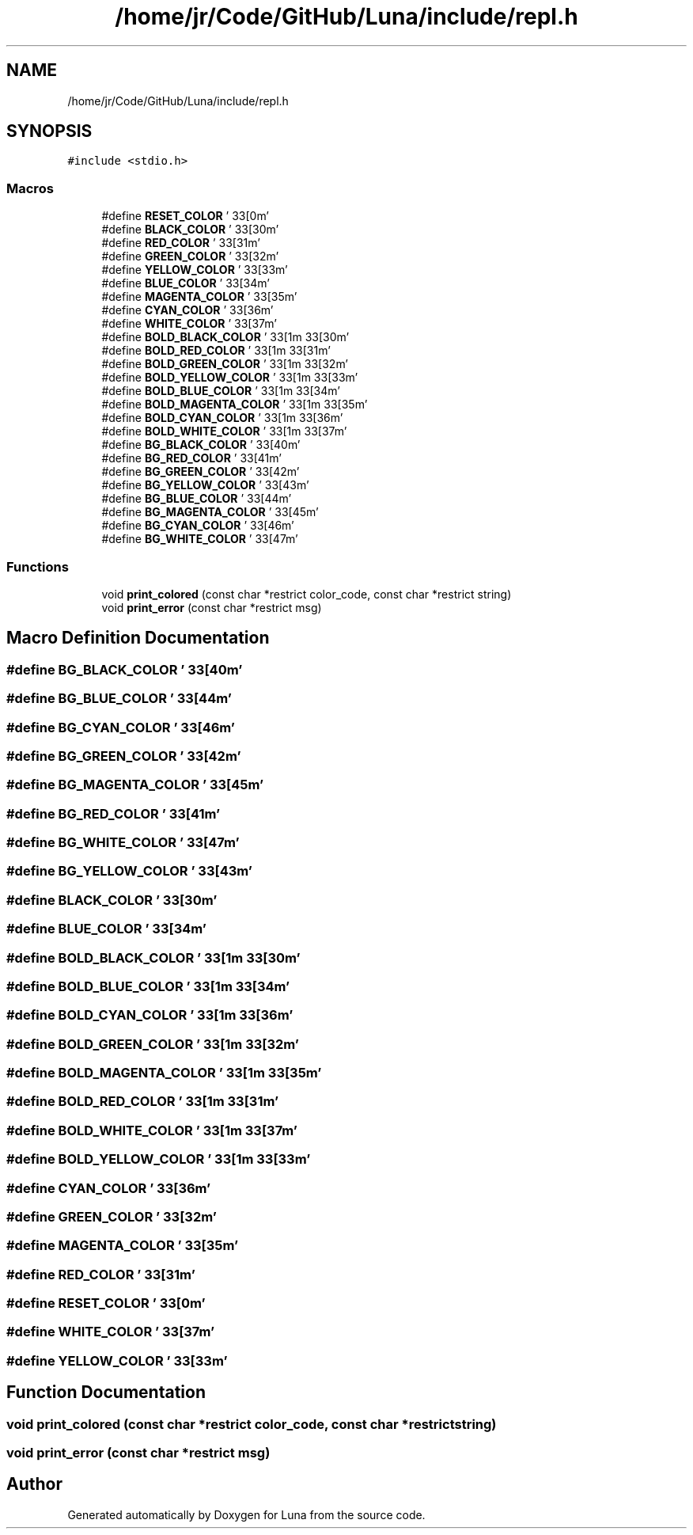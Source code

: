 .TH "/home/jr/Code/GitHub/Luna/include/repl.h" 3 "Tue Apr 11 2023" "Version 0.0.1" "Luna" \" -*- nroff -*-
.ad l
.nh
.SH NAME
/home/jr/Code/GitHub/Luna/include/repl.h
.SH SYNOPSIS
.br
.PP
\fC#include <stdio\&.h>\fP
.br

.SS "Macros"

.in +1c
.ti -1c
.RI "#define \fBRESET_COLOR\fP   '\\033[0m'"
.br
.ti -1c
.RI "#define \fBBLACK_COLOR\fP   '\\033[30m'"
.br
.ti -1c
.RI "#define \fBRED_COLOR\fP   '\\033[31m'"
.br
.ti -1c
.RI "#define \fBGREEN_COLOR\fP   '\\033[32m'"
.br
.ti -1c
.RI "#define \fBYELLOW_COLOR\fP   '\\033[33m'"
.br
.ti -1c
.RI "#define \fBBLUE_COLOR\fP   '\\033[34m'"
.br
.ti -1c
.RI "#define \fBMAGENTA_COLOR\fP   '\\033[35m'"
.br
.ti -1c
.RI "#define \fBCYAN_COLOR\fP   '\\033[36m'"
.br
.ti -1c
.RI "#define \fBWHITE_COLOR\fP   '\\033[37m'"
.br
.ti -1c
.RI "#define \fBBOLD_BLACK_COLOR\fP   '\\033[1m\\033[30m'"
.br
.ti -1c
.RI "#define \fBBOLD_RED_COLOR\fP   '\\033[1m\\033[31m'"
.br
.ti -1c
.RI "#define \fBBOLD_GREEN_COLOR\fP   '\\033[1m\\033[32m'"
.br
.ti -1c
.RI "#define \fBBOLD_YELLOW_COLOR\fP   '\\033[1m\\033[33m'"
.br
.ti -1c
.RI "#define \fBBOLD_BLUE_COLOR\fP   '\\033[1m\\033[34m'"
.br
.ti -1c
.RI "#define \fBBOLD_MAGENTA_COLOR\fP   '\\033[1m\\033[35m'"
.br
.ti -1c
.RI "#define \fBBOLD_CYAN_COLOR\fP   '\\033[1m\\033[36m'"
.br
.ti -1c
.RI "#define \fBBOLD_WHITE_COLOR\fP   '\\033[1m\\033[37m'"
.br
.ti -1c
.RI "#define \fBBG_BLACK_COLOR\fP   '\\033[40m'"
.br
.ti -1c
.RI "#define \fBBG_RED_COLOR\fP   '\\033[41m'"
.br
.ti -1c
.RI "#define \fBBG_GREEN_COLOR\fP   '\\033[42m'"
.br
.ti -1c
.RI "#define \fBBG_YELLOW_COLOR\fP   '\\033[43m'"
.br
.ti -1c
.RI "#define \fBBG_BLUE_COLOR\fP   '\\033[44m'"
.br
.ti -1c
.RI "#define \fBBG_MAGENTA_COLOR\fP   '\\033[45m'"
.br
.ti -1c
.RI "#define \fBBG_CYAN_COLOR\fP   '\\033[46m'"
.br
.ti -1c
.RI "#define \fBBG_WHITE_COLOR\fP   '\\033[47m'"
.br
.in -1c
.SS "Functions"

.in +1c
.ti -1c
.RI "void \fBprint_colored\fP (const char *restrict color_code, const char *restrict string)"
.br
.ti -1c
.RI "void \fBprint_error\fP (const char *restrict msg)"
.br
.in -1c
.SH "Macro Definition Documentation"
.PP 
.SS "#define BG_BLACK_COLOR   '\\033[40m'"

.SS "#define BG_BLUE_COLOR   '\\033[44m'"

.SS "#define BG_CYAN_COLOR   '\\033[46m'"

.SS "#define BG_GREEN_COLOR   '\\033[42m'"

.SS "#define BG_MAGENTA_COLOR   '\\033[45m'"

.SS "#define BG_RED_COLOR   '\\033[41m'"

.SS "#define BG_WHITE_COLOR   '\\033[47m'"

.SS "#define BG_YELLOW_COLOR   '\\033[43m'"

.SS "#define BLACK_COLOR   '\\033[30m'"

.SS "#define BLUE_COLOR   '\\033[34m'"

.SS "#define BOLD_BLACK_COLOR   '\\033[1m\\033[30m'"

.SS "#define BOLD_BLUE_COLOR   '\\033[1m\\033[34m'"

.SS "#define BOLD_CYAN_COLOR   '\\033[1m\\033[36m'"

.SS "#define BOLD_GREEN_COLOR   '\\033[1m\\033[32m'"

.SS "#define BOLD_MAGENTA_COLOR   '\\033[1m\\033[35m'"

.SS "#define BOLD_RED_COLOR   '\\033[1m\\033[31m'"

.SS "#define BOLD_WHITE_COLOR   '\\033[1m\\033[37m'"

.SS "#define BOLD_YELLOW_COLOR   '\\033[1m\\033[33m'"

.SS "#define CYAN_COLOR   '\\033[36m'"

.SS "#define GREEN_COLOR   '\\033[32m'"

.SS "#define MAGENTA_COLOR   '\\033[35m'"

.SS "#define RED_COLOR   '\\033[31m'"

.SS "#define RESET_COLOR   '\\033[0m'"

.SS "#define WHITE_COLOR   '\\033[37m'"

.SS "#define YELLOW_COLOR   '\\033[33m'"

.SH "Function Documentation"
.PP 
.SS "void print_colored (const char *restrict color_code, const char *restrict string)"

.SS "void print_error (const char *restrict msg)"

.SH "Author"
.PP 
Generated automatically by Doxygen for Luna from the source code\&.
